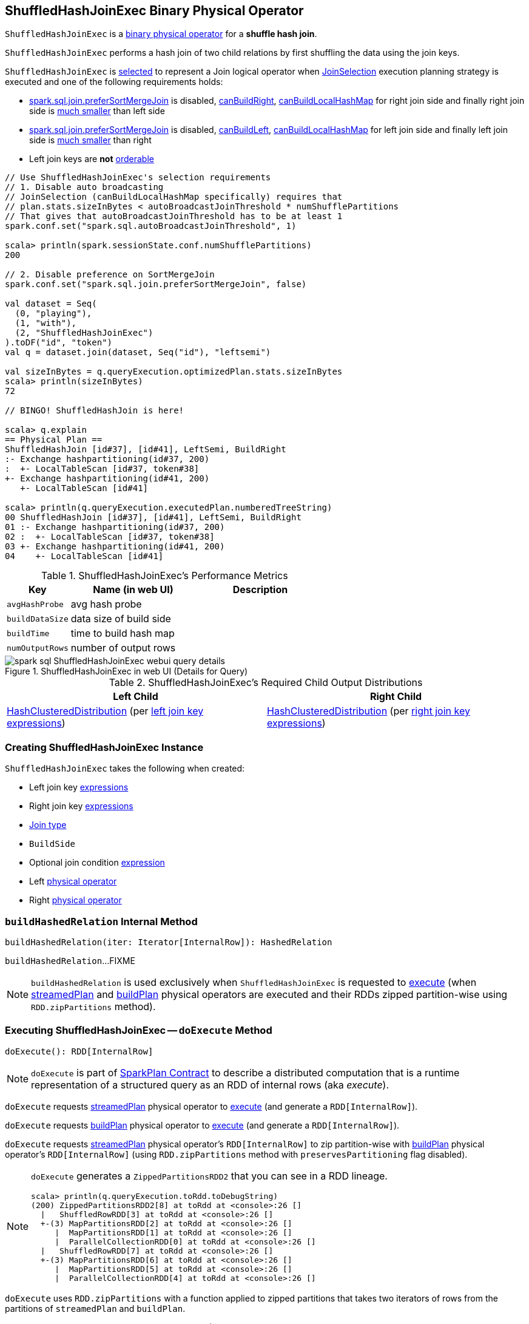 == [[ShuffledHashJoinExec]] ShuffledHashJoinExec Binary Physical Operator

`ShuffledHashJoinExec` is a link:spark-sql-SparkPlan.adoc#BinaryExecNode[binary physical operator] for a *shuffle hash join*.

`ShuffledHashJoinExec` performs a hash join of two child relations by first shuffling the data using the join keys.

`ShuffledHashJoinExec` is <<creating-instance, selected>> to represent a Join logical operator when link:spark-sql-SparkStrategy-JoinSelection.adoc[JoinSelection] execution planning strategy is executed and one of the following requirements holds:

* link:spark-sql-properties.adoc#spark.sql.join.preferSortMergeJoin[spark.sql.join.preferSortMergeJoin] is disabled, link:spark-sql-SparkStrategy-JoinSelection.adoc#canBuildRight[canBuildRight], link:spark-sql-SparkStrategy-JoinSelection.adoc#canBuildLocalHashMap[canBuildLocalHashMap] for right join side and finally right join side is link:spark-sql-SparkStrategy-JoinSelection.adoc#muchSmaller[much smaller] than left side

* link:spark-sql-properties.adoc#spark.sql.join.preferSortMergeJoin[spark.sql.join.preferSortMergeJoin] is disabled, link:spark-sql-SparkStrategy-JoinSelection.adoc#canBuildLeft[canBuildLeft], link:spark-sql-SparkStrategy-JoinSelection.adoc#canBuildLocalHashMap[canBuildLocalHashMap] for left join side and finally left join side is link:spark-sql-SparkStrategy-JoinSelection.adoc#muchSmaller[much smaller] than right

* Left join keys are *not* link:spark-sql-SparkPlan-SortMergeJoinExec.adoc#orderable[orderable]

[source, scala]
----
// Use ShuffledHashJoinExec's selection requirements
// 1. Disable auto broadcasting
// JoinSelection (canBuildLocalHashMap specifically) requires that
// plan.stats.sizeInBytes < autoBroadcastJoinThreshold * numShufflePartitions
// That gives that autoBroadcastJoinThreshold has to be at least 1
spark.conf.set("spark.sql.autoBroadcastJoinThreshold", 1)

scala> println(spark.sessionState.conf.numShufflePartitions)
200

// 2. Disable preference on SortMergeJoin
spark.conf.set("spark.sql.join.preferSortMergeJoin", false)

val dataset = Seq(
  (0, "playing"),
  (1, "with"),
  (2, "ShuffledHashJoinExec")
).toDF("id", "token")
val q = dataset.join(dataset, Seq("id"), "leftsemi")

val sizeInBytes = q.queryExecution.optimizedPlan.stats.sizeInBytes
scala> println(sizeInBytes)
72

// BINGO! ShuffledHashJoin is here!

scala> q.explain
== Physical Plan ==
ShuffledHashJoin [id#37], [id#41], LeftSemi, BuildRight
:- Exchange hashpartitioning(id#37, 200)
:  +- LocalTableScan [id#37, token#38]
+- Exchange hashpartitioning(id#41, 200)
   +- LocalTableScan [id#41]

scala> println(q.queryExecution.executedPlan.numberedTreeString)
00 ShuffledHashJoin [id#37], [id#41], LeftSemi, BuildRight
01 :- Exchange hashpartitioning(id#37, 200)
02 :  +- LocalTableScan [id#37, token#38]
03 +- Exchange hashpartitioning(id#41, 200)
04    +- LocalTableScan [id#41]
----

[[metrics]]
.ShuffledHashJoinExec's Performance Metrics
[cols="1,2,2",options="header",width="100%"]
|===
| Key
| Name (in web UI)
| Description

| [[avgHashProbe]] `avgHashProbe`
| avg hash probe
|

| [[buildDataSize]] `buildDataSize`
| data size of build side
|

| [[buildTime]] `buildTime`
| time to build hash map
|

| [[numOutputRows]] `numOutputRows`
| number of output rows
|
|===

.ShuffledHashJoinExec in web UI (Details for Query)
image::images/spark-sql-ShuffledHashJoinExec-webui-query-details.png[align="center"]

[[requiredChildDistribution]]
.ShuffledHashJoinExec's Required Child Output Distributions
[cols="1,1",options="header",width="100%"]
|===
| Left Child
| Right Child

| link:spark-sql-HashClusteredDistribution.adoc[HashClusteredDistribution] (per <<leftKeys, left join key expressions>>)
| link:spark-sql-HashClusteredDistribution.adoc[HashClusteredDistribution] (per <<rightKeys, right join key expressions>>)
|===

=== [[creating-instance]] Creating ShuffledHashJoinExec Instance

`ShuffledHashJoinExec` takes the following when created:

* [[leftKeys]] Left join key link:spark-sql-Expression.adoc[expressions]
* [[rightKeys]] Right join key link:spark-sql-Expression.adoc[expressions]
* [[joinType]] link:spark-sql-joins.adoc#join-types[Join type]
* [[buildSide]] `BuildSide`
* [[condition]] Optional join condition link:spark-sql-Expression.adoc[expression]
* [[left]] Left link:spark-sql-SparkPlan.adoc[physical operator]
* [[right]] Right link:spark-sql-SparkPlan.adoc[physical operator]

=== [[buildHashedRelation]] `buildHashedRelation` Internal Method

[source, scala]
----
buildHashedRelation(iter: Iterator[InternalRow]): HashedRelation
----

`buildHashedRelation`...FIXME

NOTE: `buildHashedRelation` is used exclusively when `ShuffledHashJoinExec` is requested to <<doExecute, execute>> (when link:spark-sql-HashJoin.adoc#streamedPlan[streamedPlan] and link:spark-sql-HashJoin.adoc#buildPlan[buildPlan] physical operators are executed and their RDDs zipped partition-wise using `RDD.zipPartitions` method).

=== [[doExecute]] Executing ShuffledHashJoinExec -- `doExecute` Method

[source, scala]
----
doExecute(): RDD[InternalRow]
----

NOTE: `doExecute` is part of link:spark-sql-SparkPlan.adoc#doExecute[SparkPlan Contract] to describe a distributed computation that is a runtime representation of a structured query as an RDD of internal rows (aka _execute_).

`doExecute` requests link:spark-sql-HashJoin.adoc#streamedPlan[streamedPlan] physical operator to link:spark-sql-SparkPlan.adoc#execute[execute] (and generate a `RDD[InternalRow]`).

`doExecute` requests link:spark-sql-HashJoin.adoc#buildPlan[buildPlan] physical operator to link:spark-sql-SparkPlan.adoc#execute[execute] (and generate a `RDD[InternalRow]`).

`doExecute` requests link:spark-sql-HashJoin.adoc#streamedPlan[streamedPlan] physical operator's `RDD[InternalRow]` to zip partition-wise with link:spark-sql-HashJoin.adoc#buildPlan[buildPlan] physical operator's `RDD[InternalRow]` (using `RDD.zipPartitions` method with `preservesPartitioning` flag disabled).

[NOTE]
====
`doExecute` generates a `ZippedPartitionsRDD2` that you can see in a RDD lineage.

[source, scala]
----
scala> println(q.queryExecution.toRdd.toDebugString)
(200) ZippedPartitionsRDD2[8] at toRdd at <console>:26 []
  |   ShuffledRowRDD[3] at toRdd at <console>:26 []
  +-(3) MapPartitionsRDD[2] at toRdd at <console>:26 []
     |  MapPartitionsRDD[1] at toRdd at <console>:26 []
     |  ParallelCollectionRDD[0] at toRdd at <console>:26 []
  |   ShuffledRowRDD[7] at toRdd at <console>:26 []
  +-(3) MapPartitionsRDD[6] at toRdd at <console>:26 []
     |  MapPartitionsRDD[5] at toRdd at <console>:26 []
     |  ParallelCollectionRDD[4] at toRdd at <console>:26 []
----
====

`doExecute` uses `RDD.zipPartitions` with a function applied to zipped partitions that takes two iterators of rows from the partitions of `streamedPlan` and `buildPlan`.

For every partition (and pairs of rows from the RDD), the function <<buildHashedRelation, buildHashedRelation>> on the partition of `buildPlan` and link:spark-sql-HashJoin.adoc#join[join] the `streamedPlan` partition iterator, the link:spark-sql-HashedRelation.adoc[HashedRelation], <<numOutputRows, numOutputRows>> and <<avgHashProbe, avgHashProbe>> SQL metrics.

